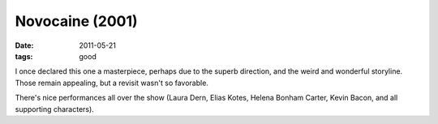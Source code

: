 Novocaine (2001)
================

:date: 2011-05-21
:tags: good



I once declared this one a masterpiece, perhaps due to the superb
direction, and the weird and wonderful storyline. Those remain
appealing, but a revisit wasn't so favorable.

There's nice performances all over the show (Laura Dern, Elias Kotes,
Helena Bonham Carter, Kevin Bacon, and all supporting characters).
